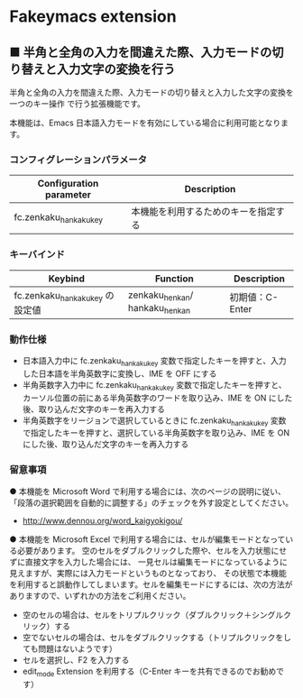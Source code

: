#+STARTUP: showall indent

* Fakeymacs extension

** ■ 半角と全角の入力を間違えた際、入力モードの切り替えと入力文字の変換を行う

半角と全角の入力を間違えた際、入力モードの切り替えと入力した文字の変換を一つのキー操作
で行う拡張機能です。

本機能は、Emacs 日本語入力モードを有効にしている場合に利用可能となります。

*** コンフィグレーションパラメータ

|-------------------------+--------------------------------------|
| Configuration parameter | Description                          |
|-------------------------+--------------------------------------|
| fc.zenkaku_hankaku_key  | 本機能を利用するためのキーを指定する |
|-------------------------+--------------------------------------|

*** キーバインド

|---------------------------------+--------------------------------+-----------------|
| Keybind                         | Function                       | Description     |
|---------------------------------+--------------------------------+-----------------|
| fc.zenkaku_hankaku_key の設定値 | zenkaku_henkan/ hankaku_henkan | 初期値：C-Enter |
|---------------------------------+--------------------------------+-----------------|

*** 動作仕様

- 日本語入力中に fc.zenkaku_hankaku_key 変数で指定したキーを押すと、入力した日本語を半角英数字に変換し、IME を OFF にする
- 半角英数字入力中に fc.zenkaku_hankaku_key 変数で指定したキーを押すと、カーソル位置の前にある半角英数字のワードを取り込み、IME を ON にした後、取り込んだ文字のキーを再入力する
- 半角英数字をリージョンで選択しているときに fc.zenkaku_hankaku_key 変数で指定したキーを押すと、選択している半角英数字を取り込み、IME を ON にした後、取り込んだ文字のキーを再入力する

*** 留意事項

● 本機能を Microsoft Word で利用する場合には、次のページの説明に従い、
「段落の選択範囲を自動的に調整する」のチェックを外す設定としてください。
- http://www.dennou.org/word_kaigyokigou/

● 本機能を Microsoft Excel で利用する場合には、セルが編集モードとなっている必要があります。
空のセルをダブルクリックした際や、セルを入力状態にせずに直接文字を入力した場合には、
一見セルは編集モードになっているように見えますが、実際には入力モードというものとなっており、
その状態で本機能を利用すると誤動作してしまいます。セルを編集モードにするには、次の方法が
ありますので、いずれかの方法をご利用ください。
- 空のセルの場合は、セルをトリプルクリック（ダブルクリック＋シングルクリック）する
- 空でないセルの場合は、セルをダブルクリックする（トリプルクリックをしても問題はないようです）
- セルを選択し、F2 を入力する
- edit_mode Extension を利用する（C-Enter キーを共有できるのでお勧めです）
